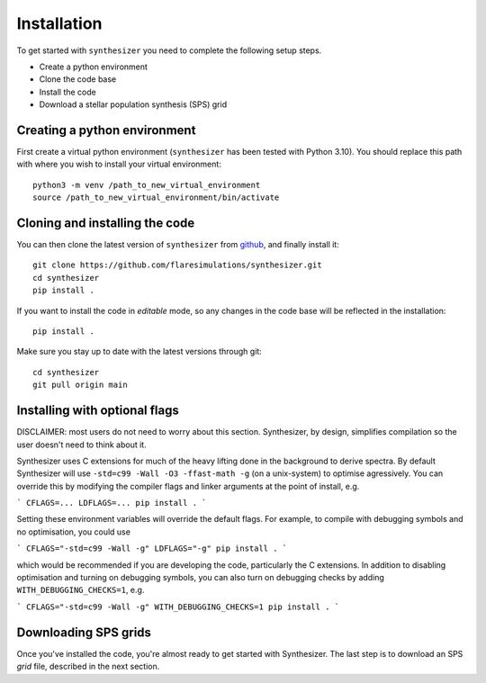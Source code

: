 Installation
************

To get started with ``synthesizer`` you need to complete the following setup steps.

- Create a python environment
- Clone the code base
- Install the code
- Download a stellar population synthesis (SPS) grid

Creating a python environment
#############################

First create a virtual python environment (``synthesizer`` has been tested with Python 3.10). You should replace this path with where you wish to install your virtual environment::

    python3 -m venv /path_to_new_virtual_environment
    source /path_to_new_virtual_environment/bin/activate

Cloning and installing the code
###############################

You can then clone the latest version of ``synthesizer`` from `github <https://github.com/flaresimulations/synthesizer>`_, and finally install it::

    git clone https://github.com/flaresimulations/synthesizer.git
    cd synthesizer
    pip install .

If you want to install the code in *editable* mode, so any changes in the code base will be reflected in the installation::

    pip install .

Make sure you stay up to date with the latest versions through git::

    cd synthesizer
    git pull origin main

Installing with optional flags
##############################

DISCLAIMER: most users do not need to worry about this section. Synthesizer, by design, simplifies compilation so the user doesn't need to think about it.

Synthesizer uses C extensions for much of the heavy lifting done in the background to derive spectra. By default Synthesizer will use ``-std=c99 -Wall -O3 -ffast-math -g`` (on a unix-system) to optimise agressively. You can override this by modifying the compiler flags and linker arguments at the point of install, e.g.

```
CFLAGS=... LDFLAGS=... pip install .
```

Setting these environment variables will override the default flags. For example, to compile with debugging symbols and no optimisation, you could use

```
CFLAGS="-std=c99 -Wall -g" LDFLAGS="-g" pip install .
```

which would be recommended if you are developing the code, particularly the C extensions. In addition to disabling optimisation and turning on debugging symbols, you can also turn on debugging checks by adding ``WITH_DEBUGGING_CHECKS=1``, e.g.

```
CFLAGS="-std=c99 -Wall -g" WITH_DEBUGGING_CHECKS=1 pip install .
```

Downloading SPS grids
#####################

Once you've installed the code, you're almost ready to get started with Synthesizer. The last step is to download an SPS *grid* file, described in the next section.
